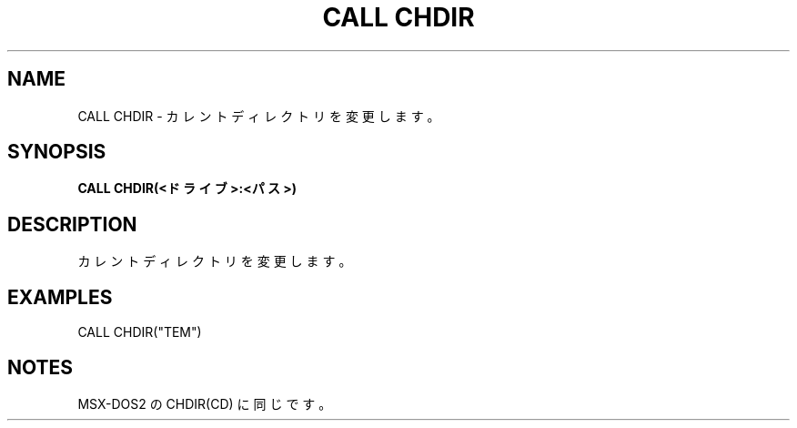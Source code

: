 .TH "CALL CHDIR" "1" "2025-05-29" "MSX-BASIC" "User Commands"
.SH NAME
CALL CHDIR \- カレントディレクトリを変更します。

.SH SYNOPSIS
.B CALL CHDIR(<ドライブ>:<パス>)

.SH DESCRIPTION
.PP
カレントディレクトリを変更します。

.SH EXAMPLES
.PP
CALL CHDIR("\SYSTEM")

.SH NOTES
.PP
.PP
MSX-DOS2 の CHDIR(CD) に同じです。